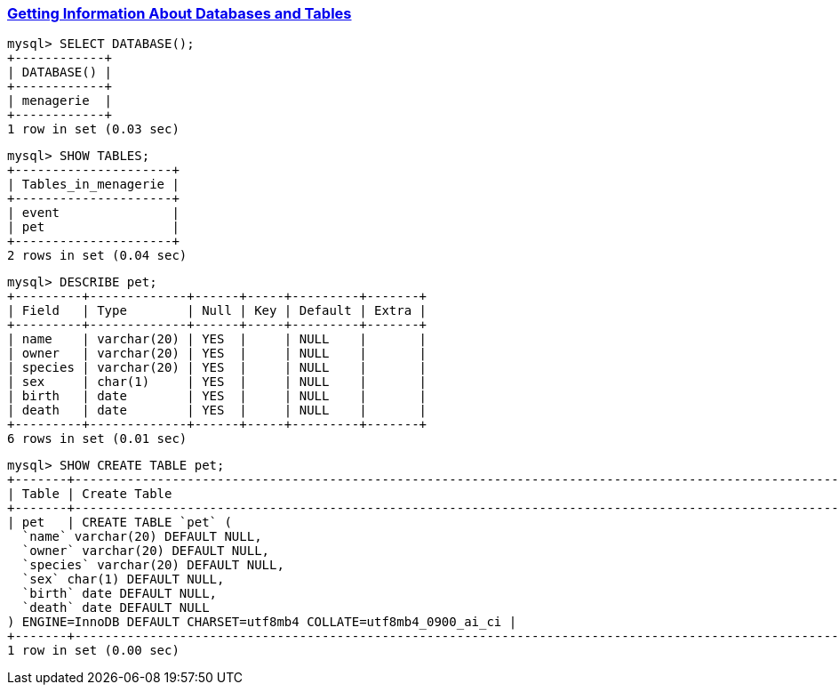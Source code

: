 
=== https://dev.mysql.com/doc/refman/9.1/en/getting-information.html[Getting Information About Databases and Tables]

[source,sql]
---------
mysql> SELECT DATABASE();
+------------+
| DATABASE() |
+------------+
| menagerie  |
+------------+
1 row in set (0.03 sec)
---------

[source,sql]
---------
mysql> SHOW TABLES;
+---------------------+
| Tables_in_menagerie |
+---------------------+
| event               |
| pet                 |
+---------------------+
2 rows in set (0.04 sec)
---------

[source,sql]
---------
mysql> DESCRIBE pet;
+---------+-------------+------+-----+---------+-------+
| Field   | Type        | Null | Key | Default | Extra |
+---------+-------------+------+-----+---------+-------+
| name    | varchar(20) | YES  |     | NULL    |       |
| owner   | varchar(20) | YES  |     | NULL    |       |
| species | varchar(20) | YES  |     | NULL    |       |
| sex     | char(1)     | YES  |     | NULL    |       |
| birth   | date        | YES  |     | NULL    |       |
| death   | date        | YES  |     | NULL    |       |
+---------+-------------+------+-----+---------+-------+
6 rows in set (0.01 sec)
---------

[source,sql]
---------
mysql> SHOW CREATE TABLE pet;
+-------+---------------------------------------------------------------------------------------------------------------------------------------------------------------------------------------------------------------------------------------------------------------------------------------------+
| Table | Create Table                                                                                                                                                                                                                                                                                |
+-------+---------------------------------------------------------------------------------------------------------------------------------------------------------------------------------------------------------------------------------------------------------------------------------------------+
| pet   | CREATE TABLE `pet` (
  `name` varchar(20) DEFAULT NULL,
  `owner` varchar(20) DEFAULT NULL,
  `species` varchar(20) DEFAULT NULL,
  `sex` char(1) DEFAULT NULL,
  `birth` date DEFAULT NULL,
  `death` date DEFAULT NULL
) ENGINE=InnoDB DEFAULT CHARSET=utf8mb4 COLLATE=utf8mb4_0900_ai_ci |
+-------+---------------------------------------------------------------------------------------------------------------------------------------------------------------------------------------------------------------------------------------------------------------------------------------------+
1 row in set (0.00 sec)
---------

